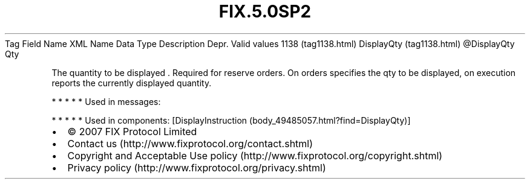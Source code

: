 .TH FIX.5.0SP2 "" "" "Tag #1138"
Tag
Field Name
XML Name
Data Type
Description
Depr.
Valid values
1138 (tag1138.html)
DisplayQty (tag1138.html)
\@DisplayQty
Qty
.PP
The quantity to be displayed \&.
Required for reserve orders. On orders specifies the qty to be
displayed, on execution reports the currently displayed quantity.
.PP
   *   *   *   *   *
Used in messages:
.PP
   *   *   *   *   *
Used in components:
[DisplayInstruction (body_49485057.html?find=DisplayQty)]

.PD 0
.P
.PD

.PP
.PP
.IP \[bu] 2
© 2007 FIX Protocol Limited
.IP \[bu] 2
Contact us (http://www.fixprotocol.org/contact.shtml)
.IP \[bu] 2
Copyright and Acceptable Use policy (http://www.fixprotocol.org/copyright.shtml)
.IP \[bu] 2
Privacy policy (http://www.fixprotocol.org/privacy.shtml)
